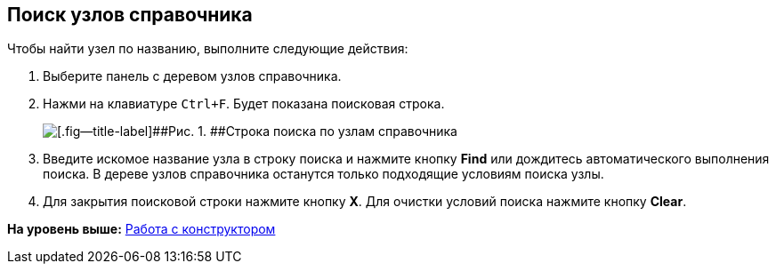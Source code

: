 [[ariaid-title1]]
== Поиск узлов справочника

Чтобы найти узел по названию, выполните следующие действия:

. [.ph .cmd]#Выберите панель с деревом узлов справочника.#
. [.ph .cmd]#Нажми на клавиатуре [.kbd .ph .userinput]`Ctrl+F`. Будет показана поисковая строка.#
+
image::images/searchNode.png[[.fig--title-label]##Рис. 1. ##Строка поиска по узлам справочника]
. [.ph .cmd]#Введите искомое название узла в строку поиска и нажмите кнопку [.ph .uicontrol]*Find* или дождитесь автоматического выполнения поиска. В дереве узлов справочника останутся только подходящие условиям поиска узлы.#
. [.ph .cmd]#Для закрытия поисковой строки нажмите кнопку [.ph .uicontrol]*X*. Для очистки условий поиска нажмите кнопку [.ph .uicontrol]*Clear*.#

*На уровень выше:* xref:../pages/dir_Work.adoc[Работа с конструктором]
